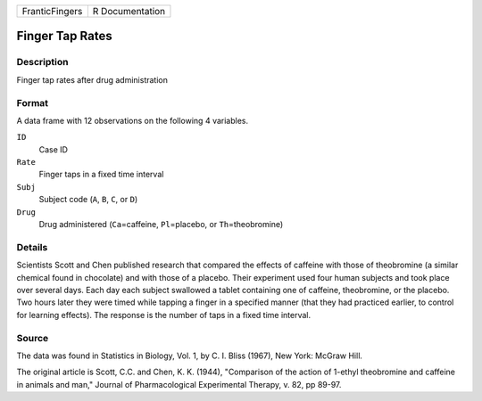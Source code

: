 +----------------+-----------------+
| FranticFingers | R Documentation |
+----------------+-----------------+

Finger Tap Rates
----------------

Description
~~~~~~~~~~~

Finger tap rates after drug administration

Format
~~~~~~

A data frame with 12 observations on the following 4 variables.

``ID``
   Case ID

``Rate``
   Finger taps in a fixed time interval

``Subj``
   Subject code (``A``, ``B``, ``C``, or ``D``)

``Drug``
   Drug administered (``Ca``\ =caffeine, ``Pl``\ =placebo, or
   ``Th``\ =theobromine)

Details
~~~~~~~

Scientists Scott and Chen published research that compared the effects
of caffeine with those of theobromine (a similar chemical found in
chocolate) and with those of a placebo. Their experiment used four human
subjects and took place over several days. Each day each subject
swallowed a tablet containing one of caffeine, theobromine, or the
placebo. Two hours later they were timed while tapping a finger in a
specified manner (that they had practiced earlier, to control for
learning effects). The response is the number of taps in a fixed time
interval.

Source
~~~~~~

The data was found in Statistics in Biology, Vol. 1, by C. I. Bliss
(1967), New York: McGraw Hill.

The original article is Scott, C.C. and Chen, K. K. (1944), "Comparison
of the action of 1-ethyl theobromine and caffeine in animals and man,"
Journal of Pharmacological Experimental Therapy, v. 82, pp 89-97.

